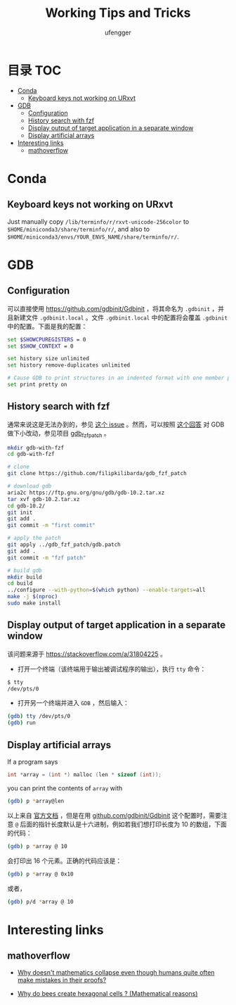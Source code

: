 #+TITLE: Working Tips and Tricks
#+AUTHOR: ufengger
* 目录                                                                  :TOC:
- [[#conda][Conda]]
  - [[#keyboard-keys-not-working-on-urxvt][Keyboard keys not working on URxvt]]
- [[#gdb][GDB]]
  - [[#configuration][Configuration]]
  - [[#history-search-with-fzf][History search with fzf]]
  - [[#display-output-of-target-application-in-a-separate-window][Display output of target application in a separate window]]
  - [[#display-artificial-arrays][Display artificial arrays]]
- [[#interesting-links][Interesting links]]
  - [[#mathoverflow][mathoverflow]]

* Conda

** Keyboard keys not working on URxvt

Just manually copy ~/lib/terminfo/r/rxvt-unicode-256color~ to
~$HOME/miniconda3/share/terminfo/r/~, and also to
~$HOME/miniconda3/envs/YOUR_ENVS_NAME/share/terminfo/r/~.
* GDB

** Configuration

可以直接使用 [[https://github.com/gdbinit/Gdbinit]] ，将其命名为 ~.gdbinit~ ，并且新建文件 ~.gdbinit.local~ 。文件 ~.gdbinit.local~ 中的配置将会覆盖 ~.gdbinit~ 中的配置。下面是我的配置：

#+begin_src bash
set $SHOWCPUREGISTERS = 0
set $SHOW_CONTEXT = 0

set history size unlimited
set history remove-duplicates unlimited

# Cause GDB to print structures in an indented format with one member per line
set print pretty on
#+end_src

** History search with fzf

通常来说这是无法办到的，参见 [[https://github.com/junegunn/fzf/issues/1516#issuecomment-472469010][这个 issue]] 。然而，可以按照 [[https://github.com/junegunn/fzf/issues/1516#issuecomment-711792764][这个回答]] 对 GDB 做下小改动，参见项目 [[https://github.com/filipkilibarda/gdb_fzf_patch][gdb_fzf_patch]] 。

#+begin_src bash
mkdir gdb-with-fzf
cd gdb-with-fzf

# clone
git clone https://github.com/filipkilibarda/gdb_fzf_patch

# download gdb
aria2c https://ftp.gnu.org/gnu/gdb/gdb-10.2.tar.xz
tar xvf gdb-10.2.tar.xz
cd gdb-10.2/
git init
git add .
git commit -m "first commit"

# apply the patch
git apply ../gdb_fzf_patch/gdb.patch
git add .
git commit -m "fzf patch"

# build gdb
mkdir build
cd build
../configure --with-python=$(which python) --enable-targets=all
make -j $(nproc)
sudo make install
#+end_src

** Display output of target application in a separate window

该问题来源于 [[https://stackoverflow.com/a/31804225]] 。

+ 打开一个终端（该终端用于输出被调试程序的输出），执行 ~tty~ 命令：
#+begin_src bash
$ tty
/dev/pts/0
#+end_src
+ 打开另一个终端并进入 ~GDB~ ，然后输入：
#+begin_src bash
(gdb) tty /dev/pts/0
(gdb) run
#+end_src

** Display artificial arrays

If a program says

#+begin_src c
int *array = (int *) malloc (len * sizeof (int));
#+end_src

you can print the contents of ~array~ with

#+begin_src bash
(gdb) p *array@len
#+end_src

以上来自 [[https://sourceware.org/gdb/current/onlinedocs/gdb/Arrays.html][官方文档]] ，但是在用 [[https://github.com/gdbinit/Gdbinit][github.com/gdbinit/Gdbinit]] 这个配置时，需要注意 ~@~ 后面的指针长度默认是十六进制，例如若我们想打印长度为 10 的数组，下面的代码：

#+begin_src bash
(gdb) p *array @ 10
#+end_src

会打印出 16 个元素。正确的代码应该是：

#+begin_src bash
(gdb) p *array @ 0x10
#+end_src

或者，

#+begin_src bash
(gdb) p/d *array @ 10
#+end_src

* Interesting links

** mathoverflow

- [[https://mathoverflow.net/q/338607][Why doesn't mathematics collapse even though humans quite often make mistakes in their proofs?]]

- [[https://mathoverflow.net/q/362326][Why do bees create hexagonal cells ? (Mathematical reasons)]] 
